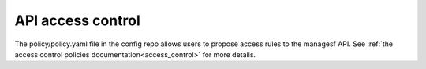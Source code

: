 ==================
API access control
==================

The policy/policy.yaml file in the config repo allows users to propose access rules
to the managesf API. See :ref:`the access control policies documentation<access_control>` for more details.
